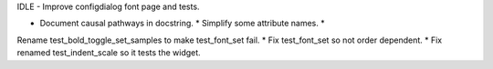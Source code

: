 IDLE - Improve configdialog font page and tests.

* Document causal pathways in docstring. * Simplify some attribute names. *
Rename test_bold_toggle_set_samples to make test_font_set fail. * Fix
test_font_set so not order dependent. * Fix renamed test_indent_scale so it
tests the widget.
